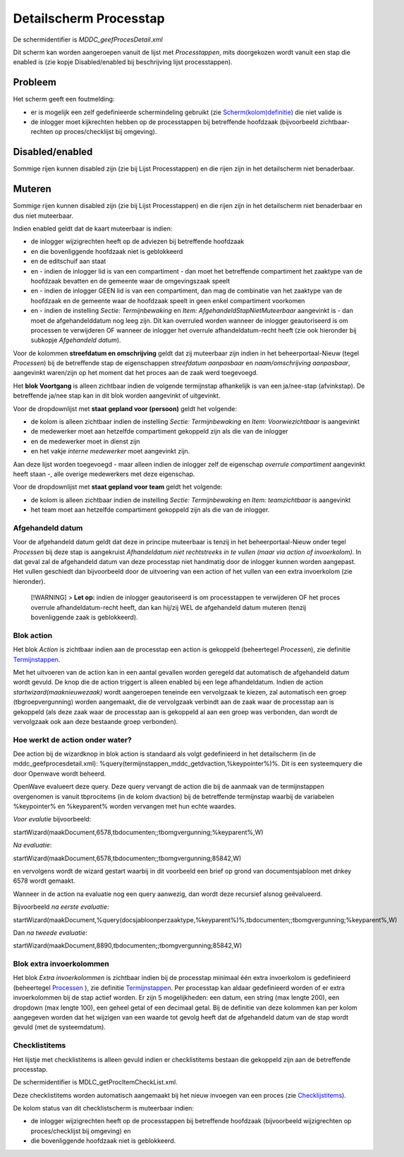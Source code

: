 Detailscherm Processtap
=======================

De schermidentifier is *MDDC_geefProcesDetail.xml*

Dit scherm kan worden aangeroepen vanuit de lijst met *Processtappen*,
mits doorgekozen wordt vanuit een stap die enabled is (zie kopje
Disabled/enabled bij beschrijving lijst processtappen).

Probleem
--------

Het scherm geeft een foutmelding:

-  er is mogelijk een zelf gedefinieerde schermindeling gebruikt (zie
   `Scherm(kolom)definitie </docs/instellen_inrichten/schermdefinitie.md>`__)
   die niet valide is
-  de inlogger moet kijkrechten hebben op de processtappen bij
   betreffende hoofdzaak (bijvoorbeeld zichtbaar-rechten op
   proces/checklijst bij omgeving).

Disabled/enabled
----------------

Sommige rijen kunnen disabled zijn (zie bij Lijst Processtappen) en die
rijen zijn in het detailscherm niet benaderbaar.

Muteren
-------

Sommige rijen kunnen disabled zijn (zie bij Lijst Processtappen) en die
rijen zijn in het detailscherm niet benaderbaar en dus niet muteerbaar.

Indien enabled geldt dat de kaart muteerbaar is indien:

-  de inlogger wijzigrechten heeft op de adviezen bij betreffende
   hoofdzaak
-  en die bovenliggende hoofdzaak niet is geblokkeerd
-  en de editschuif aan staat
-  en - indien de inlogger lid is van een compartiment - dan moet het
   betreffende compartiment het zaaktype van de hoofdzaak bevatten en de
   gemeente waar de omgevingszaak speelt
-  en - indien de inlogger GEEN lid is van een compartiment, dan mag de
   combinatie van het zaaktype van de hoofdzaak en de gemeente waar de
   hoofdzaak speelt in geen enkel compartiment voorkomen
-  en - indien de instelling *Sectie: Termijnbewaking* en *Item:
   AfgehandeldStapNietMuteerbaar* aangevinkt is - dan moet de
   afgehandelddatum nog leeg zijn. Dit kan overruled worden wanneer de
   inlogger geautoriseerd is om processen te verwijderen OF wanneer de
   inlogger het overrule afhandeldatum-recht heeft (zie ook hieronder
   bij subkopje *Afgehandeld datum*).

Voor de kolommen **streefdatum en omschrijving** geldt dat zij
muteerbaar zijn indien in het beheerportaal-Nieuw (tegel *Processen*)
bij de betreffende stap de eigenschappen *streefdatum aanpasbaar* en
*naam/omschrijving aanpasbaar*, aangevinkt waren/zijn op het moment dat
het proces aan de zaak werd toegevoegd.

Het **blok Voortgang** is alleen zichtbaar indien de volgende
termijnstap afhankelijk is van een ja/nee-stap (afvinkstap). De
betreffende ja/nee stap kan in dit blok worden aangevinkt of uitgevinkt.

Voor de dropdownlijst met **staat gepland voor (persoon)** geldt het
volgende:

-  de kolom is alleen zichtbaar indien de instelling *Sectie:
   Termijnbewaking* en *Item: Voorwiezichtbaar* is aangevinkt
-  de medewerker moet aan hetzelfde compartiment gekoppeld zijn als die
   van de inlogger
-  en de medewerker moet in dienst zijn
-  en het vakje *interne medewerker* moet aangevinkt zijn.

Aan deze lijst worden toegevoegd - maar alleen indien de inlogger zelf
de eigenschap *overrule compartiment* aangevinkt heeft staan -, alle
overige medewerkers met deze eigenschap.

Voor de dropdownlijst met **staat gepland voor team** geldt het
volgende:

-  de kolom is alleen zichtbaar indien de instelling *Sectie:
   Termijnbewaking* en *Item: teamzichtbaar* is aangevinkt
-  het team moet aan hetzelfde compartiment gekoppeld zijn als die van
   de inlogger.

Afgehandeld datum
~~~~~~~~~~~~~~~~~

Voor de afgehandeld datum geldt dat deze in principe muteerbaar is
tenzij in het beheerportaal-Nieuw onder tegel *Processen* bij deze stap
is aangekruist *Afhandeldatum niet rechtstreeks in te vullen (maar via
action of invoerkolom)*. In dat geval zal de afgehandeld datum van deze
processtap niet handmatig door de inlogger kunnen worden aangepast. Het
vullen geschiedt dan bijvoorbeeld door de uitvoering van een action of
het vullen van een extra invoerkolom (zie hieronder).

   [!WARNING] > **Let op:** indien de inlogger geautoriseerd is om
   processtappen te verwijderen OF het proces overrule
   afhandeldatum-recht heeft, dan kan hij/zij WEL de afgehandeld datum
   muteren (tenzij bovenliggende zaak is geblokkeerd).

Blok action
~~~~~~~~~~~

Het blok *Action* is zichtbaar indien aan de processtap een action is
gekoppeld (beheertegel *Processen*), zie definitie
`Termijnstappen </docs/instellen_inrichten/inrichting_processen/termijnstappen.md>`__.

Met het uitvoeren van de action kan in een aantal gevallen worden
geregeld dat automatisch de afgehandeld datum wordt gevuld. De knop die
de action triggert is alleen enabled bij een lege afhandeldatum. Indien
de action *startwizard(maaknieuwezaak)* wordt aangeroepen teneinde een
vervolgzaak te kiezen, zal automatisch een groep (tbgroepvergunning)
worden aangemaakt, die de vervolgzaak verbindt aan de zaak waar de
processtap aan is gekoppeld (als deze zaak waar de processtap aan is
gekoppeld al aan een groep was verbonden, dan wordt de vervolgzaak ook
aan deze bestaande groep verbonden).

Hoe werkt de action onder water?
~~~~~~~~~~~~~~~~~~~~~~~~~~~~~~~~

Dee action bij de wizardknop in blok action is standaard als volgt
gedefinieerd in het detailscherm (in de mddc_geefprocesdetail.xml):
%query(termijnstappen_mddc_getdvaction,%keypointer%)%. Dit is een
systeemquery die door Openwave wordt beheerd.

OpenWave evalueert deze query. Deze query vervangt de action die bij de
aanmaak van de termijnstappen overgenomen is vanuit tbprocitems (in de
kolom dvaction) bij de betreffende termijnstap waarbij de variabelen
%keypointer% en %keyparent% worden vervangen met hun echte waardes.

*Voor evalutie* bijvoorbeeld:

startWizard(maakDocument,6578,tbdocumenten;;tbomgvergunning;%keyparent%,W)

*Na evaluatie*:

startWizard(maakDocument,6578,tbdocumenten;;tbomgvergunning;85842,W)

en vervolgens wordt de wizard gestart waarbij in dit voorbeeld een brief
op grond van documentsjabloon met dnkey 6578 wordt gemaakt.

Wanneer in de action na evaluatie nog een query aanwezig, dan wordt deze
recursief alsnog geëvalueerd.

Bijvoorbeeld *na eerste evaluatie*:

startWizard(maakDocument,%query(docsjabloonperzaaktype,%keyparent%)%,tbdocumenten;;tbomgvergunning;%keyparent%,W)

Dan *na tweede evaluatie*:

startWizard(maakDocument,8890,tbdocumenten;;tbomgvergunning;85842,W)

Blok extra invoerkolommen
~~~~~~~~~~~~~~~~~~~~~~~~~

Het blok *Extra invoerkolommen* is zichtbaar indien bij de processtap
minimaal één extra invoerkolom is gedefinieerd (beheertegel
`Processen </docs/probleemoplossing/module_overstijgende_schermen/processen.md>`__
), zie definitie
`Termijnstappen </docs/instellen_inrichten/inrichting_processen/termijnstappen.md>`__.
Per processtap kan aldaar gedefinieerd worden of er extra invoerkolommen
bij de stap actief worden. Er zijn 5 mogelijkheden: een datum, een
string (max lengte 200), een dropdown (max lengte 100), een geheel getal
of een decimaal getal. Bij de definitie van deze kolommen kan per kolom
aangegeven worden dat het wijzigen van een waarde tot gevolg heeft dat
de afgehandeld datum van de stap wordt gevuld (met de systeemdatum).

Checklistitems
~~~~~~~~~~~~~~

Het lijstje met checklistitems is alleen gevuld indien er checklistitems
bestaan die gekoppeld zijn aan de betreffende processtap.

De schermidentifier is MDLC_getProcItemCheckList.xml.

Deze checklistitems worden automatisch aangemaakt bij het nieuw invoegen
van een proces (zie
`Checklijstitems </docs/probleemoplossing/module_overstijgende_schermen/checklijsten/lijst_checklistitems.md>`__).

De kolom status van dit checklistscherm is muteerbaar indien:

-  de inlogger wijzigrechten heeft op de processtappen bij betreffende
   hoofdzaak (bijvoorbeeld wijzigrechten op proces/checklijst bij
   omgeving) en
-  die bovenliggende hoofdzaak niet is geblokkeerd.
